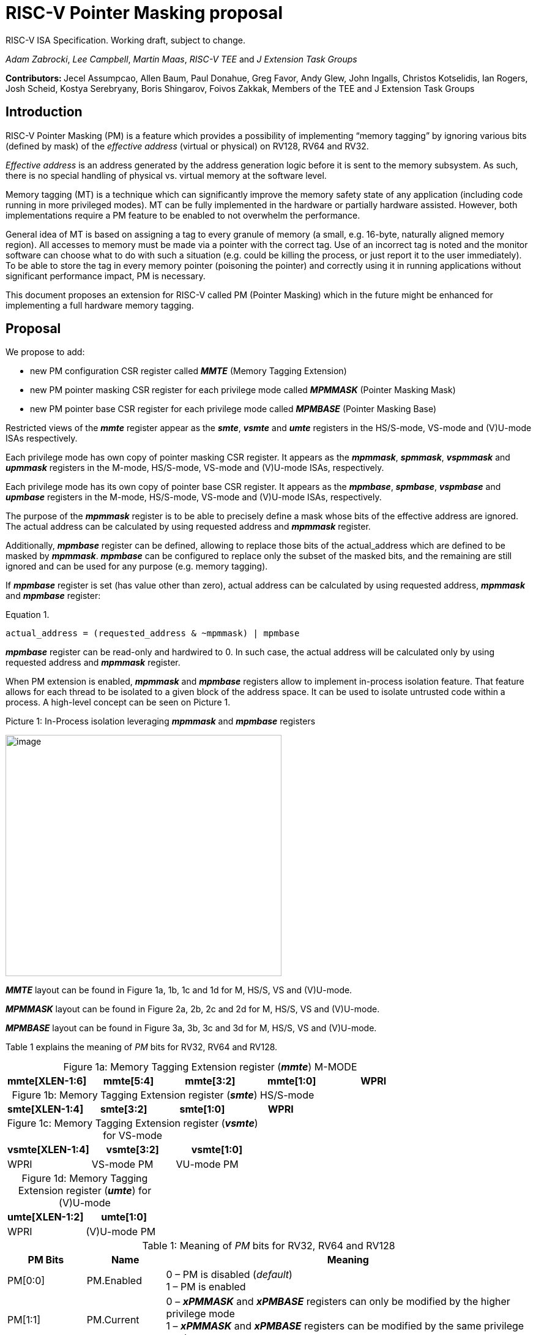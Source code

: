 [[risc-v-pointer-masking-proposal]]

# RISC-V Pointer Masking proposal

RISC-V ISA Specification. Working draft, subject to change.

_Adam Zabrocki_, _Lee Campbell_, _Martin Maas_, _RISC-V TEE_ and _J Extension Task Groups_

**Contributors: ** Jecel Assumpcao, Allen Baum, Paul Donahue, Greg Favor, Andy Glew, John Ingalls, Christos Kotselidis, Ian Rogers, Josh Scheid, Kostya Serebryany, Boris Shingarov, Foivos Zakkak, Members of the TEE and J Extension Task Groups

[[introduction]]
## Introduction

RISC-V Pointer Masking (PM) is a feature which provides a possibility of implementing “memory tagging” by ignoring various bits (defined by mask) of the [.underline]#_effective address_# (virtual or physical) on RV128, RV64 and RV32.

[.underline]#_Effective address_# is an address generated by the address generation logic before it is sent to the memory subsystem. As such, there is no special handling of physical vs. virtual memory at the software level.

Memory tagging (MT) is a technique which can significantly improve the memory safety state of any application (including code running in more privileged modes). MT can be fully implemented in the hardware or partially hardware assisted. However, both implementations require a PM feature to be enabled to not overwhelm the performance.

General idea of MT is based on assigning a tag to every granule of memory (a small, e.g. 16-byte, naturally aligned memory region). All accesses to memory must be made via a pointer with the correct tag. Use of an incorrect tag is noted and the monitor software can choose what to do with such a situation (e.g. could be killing the process, or just report it to the user immediately). To be able to store the tag in every memory pointer (poisoning the pointer) and correctly using it in running applications without significant performance impact, PM is necessary.

This document proposes an extension for RISC-V called PM (Pointer Masking) which in the future might be enhanced for implementing a full hardware memory tagging.

[[proposal]]
## Proposal

We propose to add:

* new PM configuration CSR register called _**MMTE**_ (Memory Tagging Extension)
* new PM pointer masking CSR register for each privilege mode called _**MPMMASK**_ (Pointer Masking Mask)
* new PM pointer base CSR register for each privilege mode called _**MPMBASE**_ (Pointer Masking Base)

Restricted views of the _**mmte**_ register appear as the _**smte**_, _**vsmte**_ and _**umte**_ registers in the HS/S-mode, VS-mode and (V)U-mode ISAs respectively.

Each privilege mode has own copy of pointer masking CSR register. It appears as the _**mpmmask**_, _**spmmask**_, _**vspmmask**_ and _**upmmask**_ registers in the M-mode, HS/S-mode, VS-mode and (V)U-mode ISAs, respectively.

Each privilege mode has its own copy of pointer base CSR register. It appears as the _**mpmbase**_, _**spmbase**_, _**vspmbase**_ and _**upmbase**_ registers in the M-mode, HS/S-mode, VS-mode and (V)U-mode ISAs, respectively.

The purpose of the _**mpmmask**_ register is to be able to precisely define a mask whose bits of the effective address are ignored. The actual address can be calculated by using requested address and _**mpmmask**_ register.

Additionally, _**mpmbase**_ register can be defined, allowing to replace those bits of the actual_address which are defined to be masked by _**mpmmask**_. _**mpmbase**_ can be configured to replace only the subset of the masked bits, and the remaining are still ignored and can be used for any purpose (e.g. memory tagging).

If _**mpmbase**_ register is set (has value other than zero), actual address can be calculated by using requested address, _**mpmmask**_ and _**mpmbase**_ register:

[source]
.Equation 1.
----
actual_address = (requested_address & ~mpmmask) | mpmbase
----

_**mpmbase**_ register can be read-only and hardwired to 0. In such case, the actual address will be calculated only by using requested address and _**mpmmask**_ register.

When PM extension is enabled, _**mpmmask**_ and _**mpmbase**_ registers allow to implement in-process isolation feature. That feature allows for each thread to be isolated to a given block of the address space. It can be used to isolate untrusted code within a process. A high-level concept can be seen on Picture 1.

.Picture 1: In-Process isolation leveraging _**mpmmask**_ and _**mpmbase**_ registers
image:media/image1.png[image,width=451,height=394]

_**MMTE**_ layout can be found in Figure 1a, 1b, 1c and 1d for M, HS/S, VS and (V)U-mode. +

_**MPMMASK**_ layout can be found in Figure 2a, 2b, 2c and 2d for M, HS/S, VS and (V)U-mode. +

_**MPMBASE**_ layout can be found in Figure 3a, 3b, 3c and 3d for M, HS/S, VS and (V)U-mode. +

Table 1 explains the meaning of _PM_ bits for RV32, RV64 and RV128. +

:table-caption!:

[%header, cols=5*]
.Figure 1a: Memory Tagging Extension register (_**mmte**_) M-MODE
,===
mmte[XLEN-1:6],mmte[5:4],mmte[3:2],mmte[1:0]
WPRI,M-mode PM,HS/S-mode PM,(V)U-mode PM
,===

[%header, cols=4*]
.Figure 1b: Memory Tagging Extension register (_**smte**_) HS/S-mode
,===
smte[XLEN-1:4],smte[3:2],smte[1:0]
WPRI,HS/S-mode PM,U-mode PM
,===

[%header, cols=3*]
.Figure 1c: Memory Tagging Extension register (_**vsmte**_) for VS-mode
,===
vsmte[XLEN-1:4],vsmte[3:2],vsmte[1:0]
WPRI,VS-mode PM,VU-mode PM
,===

[%header, cols=2*]
.Figure 1d: Memory Tagging Extension register (_**umte**_) for (V)U-mode
,===
umte[XLEN-1:2],umte[1:0]
WPRI,(V)U-mode PM
,===

[cols="15%,15%,70%", options="header"]
.Table 1: Meaning of _PM_ bits for RV32, RV64 and RV128
|===========================================================================================================================
^|*PM Bits* ^|*Name* ^|*Meaning*
^.^| PM[0:0] ^.^| PM.Enabled |

  0 – PM is disabled (_default_) +
  1 – PM is enabled

^.^| PM[1:1] ^.^| PM.Current |

 0 – _**xPMMASK**_ and _**xPMBASE**_ registers can only be modified by the higher privilege mode +
 1 – _**xPMMASK**_ and _**xPMBASE**_ registers can be modified by the same privilege mode

|===========================================================================================================================

[%header, cols=1*]
.Figure 2a: Memory Tagging Extension register (_**mpmmask**_) for M-MODE
,===
mpmmask[XLEN-1:0]
MASK
,===

[%header, cols=1*]
.Figure 2b: Memory Tagging Extension register (_**spmmask**_) for HS/S-MODE
,===
spmmask[XLEN-1:0]
MASK
,===

[%header, cols=1*]
.Figure 2c: Memory Tagging Extension register (_**vspmmask**_) for VS-MODE
,===
vspmmask[XLEN-1:0]
MASK
,===

[%header, cols=1*]
.Figure 2d: Memory Tagging Extension register (_**upmmask**_) for (V)U-MODE
,===
upmmask[XLEN-1:0]
MASK
,===

//-

[%header, cols=1*]
.Figure 3a: Memory Tagging Extension register (_**mpmbase**_) for M-MODE
,===
mpmbase[XLEN-1:0]
BASE
,===

[%header, cols=1*]
.Figure 3b: Memory Tagging Extension register (_**spmbase**_) for HS/S-MODE
,===
spmbase[XLEN-1:0]
BASE
,===

[%header, cols=1*]
.Figure 3c: Memory Tagging Extension register (_**vspmbase**_) for VS-MODE
,===
vspmbase[XLEN-1:0]
BASE
,===

[%header, cols=1*]
.Figure 3d: Memory Tagging Extension register (_**upmbase**_) for (V)U-MODE
,===
upmbase[XLEN-1:0]
BASE
,===


[[explanation]]
## Explanation

_**xMTE**_ register fulfills two-fold function:

1. Can only be programmable by more privileged mode (unless PM.Current bit is enabled) +
2. Performs status register function for the current privilege mode +

_PM_ bits from **_MMTE_** register are accessible in all modes ((V)U/VS/HS/S/M) and can be read to query if the PM feature is currently enforced. By default, only higher privileged code can set the value for _PM_ bits. However, higher privileged code can enable _PM.Current_ bit for lower privileged code. In such scenario, current privilege code has a possibility to self-manage its own configuration of _PM_ bits.

By default, the current CPU mode is using _**xPMMASK**_, _**xPMBASE**_ and _PM_ bits corresponding to it. When CPU is switching the mode, corresponding pair of _**xPMMASK**_, _**xPMBASE**_ and _PM_ bits are used.
Special carefulness is necessary when VU and U mode are available. If virtualization extension is enabled, and hypervisor is not using _**xPMMASK**_ / _**xPMBASE**_ CSRs for its U-mode then context switches these registers when it context switches between VMs.
If a hypervisor is using _**xPMMASK**_ / _**xPMBASE**_ CSRs for its U-mode, then it switches in its own pair before dropping down to U-mode. Later, HS/S-mode context switches in the pair for the VM that it returns to.

If higher privileged code needs to use _**xPMMASK**_ and _**xPMBASE**_ from the lower privilege mode, there are two possible solutions: +
1. Emulate equation 1. purely in software using _**xPMMASK**_ and  _**xPMBASE**_ CSRs from the desired privilege mode. +
2. If PM.Current is enabled it is possible to save the state of the current _**xPMMASK**_ and _**xPMBASE**_ CSRs and temporarily replace them with the desired one. At the end, original values can be restored. +


_**MPMMASK**_ register fully two-fold function:

1.  Based on PM bits configuration, it can be programmable by the higher privilege mode or by the current privilege mode +
2.  Performs status register function for the current privilege mode +

_**MPMBASE**_ register fully two-fold function:

1.  Based on PM bits configuration, it can be programmable by the higher privilege mode or by the current privilege mode
2.  Performs status register function for the current privilege mode

Any write access would be ignored if performed to the current _**xPMMASK**_, _**xPMBASE**_ and **_MMTE_** CSR registers and PM.Current is disabled. +

PM extension allows various flavors of implementation. If PM is not desired in specific RISC-V mode, appropriate CSRs could be read-only and hardwired to 0.